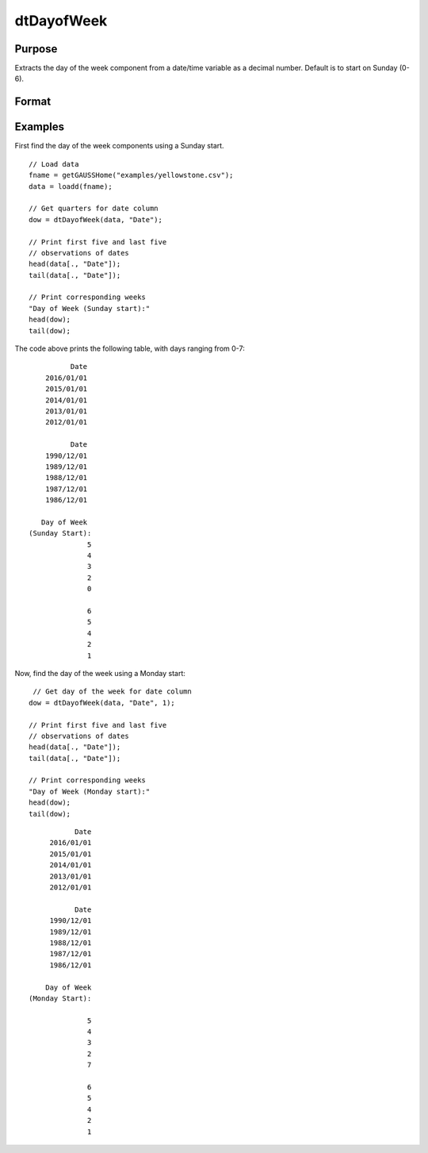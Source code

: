
dtDayofWeek
==============================================

Purpose
----------------

Extracts the day of the week component from a date/time variable as a decimal number. Default is to start on Sunday (0-6).

Format
----------------
.. function:: dow = dtDayofWeek(X [, column, startMonday])

    :param X: Data with metadata.
    :type X: TxK dataframe

    :param column: Optional, name or index of the date variable in *X* to get days of the week from.
    :type column: Scalar or string
    
    :param startMonday: Optional, indicator variable to start week on Monday (1-7).
    :type startMonday: Scalar
    
    :return dow: the day of the week components of the dates contained in the column specified by *column*.
    :rtype dow: Tx1 vector
    

Examples
----------------

First find the day of the week components using a Sunday start.

::

  // Load data
  fname = getGAUSSHome("examples/yellowstone.csv");
  data = loadd(fname);

  // Get quarters for date column
  dow = dtDayofWeek(data, "Date");
  
  // Print first five and last five
  // observations of dates
  head(data[., "Date"]);
  tail(data[., "Date"]);
  
  // Print corresponding weeks
  "Day of Week (Sunday start):"
  head(dow);
  tail(dow);

The code above prints the following table, with days ranging from 0-7:

::

              Date 
        2016/01/01 
        2015/01/01 
        2014/01/01 
        2013/01/01 
        2012/01/01
      
              Date 
        1990/12/01 
        1989/12/01 
        1988/12/01 
        1987/12/01 
        1986/12/01 
      
       Day of Week
    (Sunday Start):
                  5 
                  4 
                  3 
                  2 
                  0

                  6 
                  5 
                  4 
                  2 
                  1 

Now, find the day of the week using a Monday start:

::

   // Get day of the week for date column
  dow = dtDayofWeek(data, "Date", 1);
  
  // Print first five and last five
  // observations of dates
  head(data[., "Date"]);
  tail(data[., "Date"]);
  
  // Print corresponding weeks
  "Day of Week (Monday start):"
  head(dow);
  tail(dow);

::

              Date 
        2016/01/01 
        2015/01/01 
        2014/01/01 
        2013/01/01 
        2012/01/01
      
              Date 
        1990/12/01 
        1989/12/01 
        1988/12/01 
        1987/12/01 
        1986/12/01 
      
       Day of Week 
   (Monday Start):

                 5 
                 4 
                 3 
                 2 
                 7

                 6 
                 5 
                 4 
                 2 
                 1
                 
.. seealso:: Functions :func:`dtDayofMonth`, :func:`dtDayofYear`, :func:`dtYear`, :func:`dtMonth`, :func:`dtWeek`

